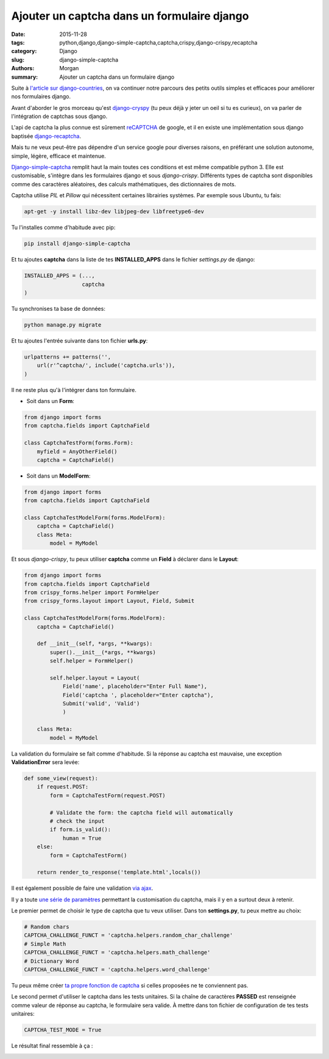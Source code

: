 Ajouter un captcha dans un formulaire django
############################################

:date: 2015-11-28
:tags: python,django,django-simple-captcha,captcha,crispy,django-crispy,recaptcha
:category: Django
:slug: django-simple-captcha
:authors: Morgan
:summary: Ajouter un captcha dans un formulaire django

.. image:: ./images/djangopony.png
    :alt: Django
    :align: right

Suite à `l'article sur django-countries <http://dotmobo.xyz/django-countries.html>`_,
on va continuer notre parcours des petits outils simples et efficaces pour améliorer nos formulaires django.

Avant d'aborder le gros morceau qu'est `django-cryspy <http://django-crispy-forms.readthedocs.org/en/latest/>`_
(tu peux déjà y jeter un oeil si tu es curieux), on va parler de l'intégration de captchas sous django.

L'api de captcha la plus connue est sûrement `reCAPTCHA <https://www.google.com/recaptcha>`_ de google,
et il en existe une implémentation sous django baptisée `django-recaptcha <https://github.com/praekelt/django-recaptcha>`_.

Mais tu ne veux peut-être pas dépendre d'un service google pour diverses raisons, en préférant
une solution autonome, simple, légère, efficace et maintenue.

`Django-simple-captcha <https://github.com/mbi/django-simple-captcha>`_ remplit haut la main toutes ces conditions
et est même compatible python 3. Elle est customisable, s'intègre dans les formulaires django et sous
*django-crispy*. Différents types de captcha sont disponibles comme des caractères aléatoires,
des calculs mathématiques, des dictionnaires de mots.

Captcha utilise *PIL* et *Pillow* qui nécessitent certaines librairies systèmes.
Par exemple sous Ubuntu, tu fais:

.. code-block:: bash

    apt-get -y install libz-dev libjpeg-dev libfreetype6-dev

Tu l'installes comme d'habitude avec pip:

.. code-block:: bash

    pip install django-simple-captcha

Et tu ajoutes **captcha** dans la liste de tes **INSTALLED_APPS**
dans le fichier *settings.py* de django:

.. code-block:: python

    INSTALLED_APPS = (...,
                      captcha
    )

Tu synchronises ta base de données:

.. code-block:: bash

    python manage.py migrate

Et tu ajoutes l'entrée suivante dans ton fichier **urls.py**:

.. code-block:: python

    urlpatterns += patterns('',
        url(r'^captcha/', include('captcha.urls')),
    )

Il ne reste plus qu'à l'intégrer dans ton formulaire.

* Soit dans un **Form**:

.. code-block:: python

    from django import forms
    from captcha.fields import CaptchaField

    class CaptchaTestForm(forms.Form):
        myfield = AnyOtherField()
        captcha = CaptchaField()

* Soit dans un **ModelForm**:

.. code-block:: python

    from django import forms
    from captcha.fields import CaptchaField

    class CaptchaTestModelForm(forms.ModelForm):
        captcha = CaptchaField()
        class Meta:
            model = MyModel

Et sous *django-crispy*, tu peux utiliser **captcha** comme un **Field** à déclarer dans le **Layout**:

.. code-block:: python

    from django import forms
    from captcha.fields import CaptchaField
    from crispy_forms.helper import FormHelper
    from crispy_forms.layout import Layout, Field, Submit

    class CaptchaTestModelForm(forms.ModelForm):
        captcha = CaptchaField()

        def __init__(self, *args, **kwargs):
            super().__init__(*args, **kwargs)
            self.helper = FormHelper()

            self.helper.layout = Layout(
                Field('name', placeholder="Enter Full Name"),
                Field('captcha ', placeholder="Enter captcha"),
                Submit('valid', 'Valid')
                )

        class Meta:
            model = MyModel

La validation du formulaire se fait comme d'habitude. Si la réponse au captcha
est mauvaise, une exception **ValidationError** sera levée:

.. code-block:: python

    def some_view(request):
        if request.POST:
            form = CaptchaTestForm(request.POST)

            # Validate the form: the captcha field will automatically
            # check the input
            if form.is_valid():
                human = True
        else:
            form = CaptchaTestForm()

        return render_to_response('template.html',locals())

Il est également possible de faire une validation
`via ajax <http://django-simple-captcha.readthedocs.org/en/latest/usage.html#example-usage-for-ajax-form>`_.

Il y a toute `une série de paramètres <http://django-simple-captcha.readthedocs.org/en/latest/advanced.html>`_
permettant la customisation du captcha, mais il y en a surtout deux à retenir.

Le premier permet de choisir le type de captcha que tu veux utiliser.
Dans ton **settings.py**, tu peux mettre au choix:

.. code-block:: python

    # Random chars
    CAPTCHA_CHALLENGE_FUNCT = 'captcha.helpers.random_char_challenge'
    # Simple Math
    CAPTCHA_CHALLENGE_FUNCT = 'captcha.helpers.math_challenge'
    # Dictionary Word
    CAPTCHA_CHALLENGE_FUNCT = 'captcha.helpers.word_challenge'

Tu peux même créer `ta propre fonction de captcha <http://django-simple-captcha.readthedocs.org/en/latest/advanced.html#roll-your-own>`_
si celles proposées ne te conviennent pas.

Le second permet d'utiliser le captcha dans les tests unitaires. Si la chaîne de caractères **PASSED**
est renseignée comme valeur de réponse au captcha, le formulaire sera valide.
À mettre dans ton fichier de configuration de tes tests unitaires:

.. code-block:: python

    CAPTCHA_TEST_MODE = True

Le résultat final ressemble à ça :

.. image:: http://django-simple-captcha.readthedocs.org/en/latest/_images/captcha3.png
    :alt: Django
    :align: left
